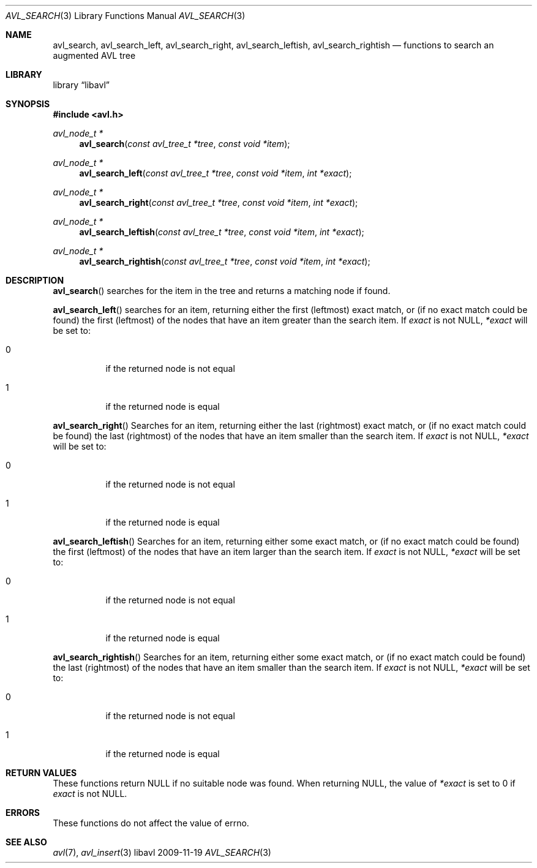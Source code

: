 .Dd 2009-11-19
.Dt AVL_SEARCH 3
.Os libavl
.Sh NAME
.Nm avl_search ,
.Nm avl_search_left ,
.Nm avl_search_right ,
.Nm avl_search_leftish ,
.Nm avl_search_rightish
.Nd functions to search an augmented AVL tree
.Sh LIBRARY
.Lb libavl
.Sh SYNOPSIS
.In avl.h
.Ft avl_node_t *
.Fn avl_search "const avl_tree_t *tree" "const void *item"
.Ft avl_node_t *
.Fn avl_search_left "const avl_tree_t *tree" "const void *item" "int *exact"
.Ft avl_node_t *
.Fn avl_search_right "const avl_tree_t *tree" "const void *item" "int *exact"
.Ft avl_node_t *
.Fn avl_search_leftish "const avl_tree_t *tree" "const void *item" "int *exact"
.Ft avl_node_t *
.Fn avl_search_rightish "const avl_tree_t *tree" "const void *item" "int *exact"
.Sh DESCRIPTION
.Fn avl_search
searches for the item in the tree and returns a matching node if found.
.Pp
.Fn avl_search_left
searches for an item, returning either the first (leftmost) exact
match, or (if no exact match could be found) the first (leftmost)
of the nodes that have an item greater than the search item.
If
.Fa exact
is not
.Dv NULL ,
.Fa *exact
will be set to:
.Bl -tag
.It 0
if the returned node is not equal
.It 1
if the returned node is equal
.El
.Pp
.Fn avl_search_right
Searches for an item, returning either the last (rightmost) exact
match, or (if no exact match could be found) the last (rightmost)
of the nodes that have an item smaller than the search item.
If
.Fa exact
is not
.Dv NULL ,
.Fa *exact
will be set to:
.Bl -tag
.It 0
if the returned node is not equal
.It 1
if the returned node is equal
.El
.Pp
.Fn avl_search_leftish
Searches for an item, returning either some exact
match, or (if no exact match could be found) the first (leftmost)
of the nodes that have an item larger than the search item.
If
.Fa exact
is not
.Dv NULL ,
.Fa *exact
will be set to:
.Bl -tag
.It 0
if the returned node is not equal
.It 1
if the returned node is equal
.El
.Pp
.Fn avl_search_rightish
Searches for an item, returning either some exact
match, or (if no exact match could be found) the last (rightmost)
of the nodes that have an item smaller than the search item.
If
.Fa exact
is not
.Dv NULL ,
.Fa *exact
will be set to:
.Bl -tag
.It 0
if the returned node is not equal
.It 1
if the returned node is equal
.El
.Sh RETURN VALUES
These functions return
.Dv NULL
if no suitable node was found.
When returning
.Dv NULL ,
the value of
.Fa *exact
is set to 0 if
.Fa exact
is not
.Dv NULL .
.Sh ERRORS
These functions do not affect the value of
.Dv errno .
.Sh SEE ALSO
.Xr avl 7 ,
.Xr avl_insert 3
